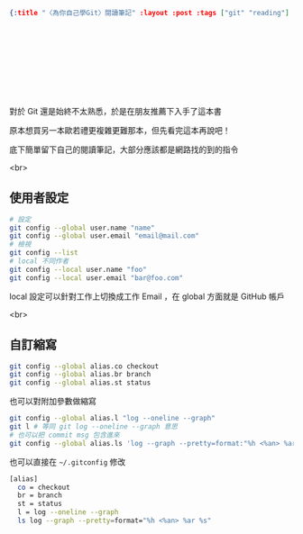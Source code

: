 #+OPTIONS: toc:nil
#+BEGIN_SRC json :noexport:
{:title "〈為你自己學Git〉閱讀筆記" :layout :post :tags ["git" "reading"] :toc false}
#+END_SRC
* 　


** 　

對於 Git 還是始終不太熟悉，於是在朋友推薦下入手了這本書

原本想買另一本歐若禮更複雜更難那本，但先看完這本再說吧！

底下簡單留下自己的閱讀筆記，大部分應該都是網路找的到的指令

<br>

** 使用者設定

#+BEGIN_SRC bash
# 設定
git config --global user.name "name"
git config --global user.email "email@mail.com"
# 檢視
git config --list
# local 不同作者
git config --local user.name "foo"
git config --local user.email "bar@foo.com"
#+END_SRC

local 設定可以針對工作上切換成工作 Email ，在 global 方面就是 GitHub 帳戶

<br>

** 自訂縮寫

#+BEGIN_SRC bash
git config --global alias.co checkout
git config --global alias.br branch
git config --global alias.st status
#+END_SRC

也可以對附加參數做縮寫

#+BEGIN_SRC bash
git config --global alias.l "log --oneline --graph"
git l # 等同 git log --oneline --graph 意思
# 也可以把 commit msg 包含進來
git config --global alias.ls 'log --graph --pretty=format:"%h <%an> %ar %s"'
#+END_SRC

也可以直接在 =~/.gitconfig= 修改

#+BEGIN_SRC bash
[alias]
  co = checkout
  br = branch
  st = status
  l = log --oneline --graph
  ls log --graph --pretty=format="%h <%an> %ar %s"
#+END_SRC
